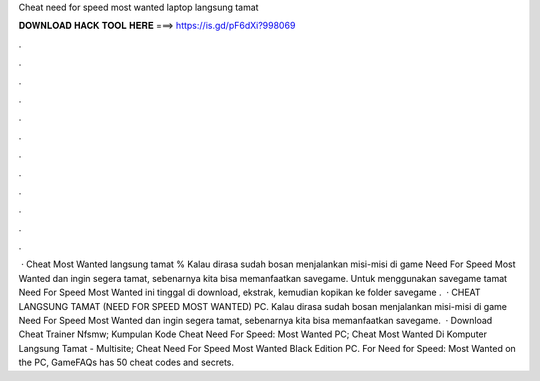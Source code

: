 Cheat need for speed most wanted laptop langsung tamat

𝐃𝐎𝐖𝐍𝐋𝐎𝐀𝐃 𝐇𝐀𝐂𝐊 𝐓𝐎𝐎𝐋 𝐇𝐄𝐑𝐄 ===> https://is.gd/pF6dXi?998069

.

.

.

.

.

.

.

.

.

.

.

.

 · Cheat Most Wanted langsung tamat % Kalau dirasa sudah bosan menjalankan misi-misi di game Need For Speed Most Wanted dan ingin segera tamat, sebenarnya kita bisa memanfaatkan savegame. Untuk menggunakan savegame tamat Need For Speed Most Wanted ini tinggal di download, ekstrak, kemudian kopikan ke folder savegame .  · CHEAT LANGSUNG TAMAT (NEED FOR SPEED MOST WANTED) PC. Kalau dirasa sudah bosan menjalankan misi-misi di game Need For Speed Most Wanted dan ingin segera tamat, sebenarnya kita bisa memanfaatkan savegame.  · Download Cheat Trainer Nfsmw; Kumpulan Kode Cheat Need For Speed: Most Wanted PC; Cheat Most Wanted Di Komputer Langsung Tamat - Multisite; Cheat Need For Speed Most Wanted Black Edition PC. For Need for Speed: Most Wanted on the PC, GameFAQs has 50 cheat codes and secrets.